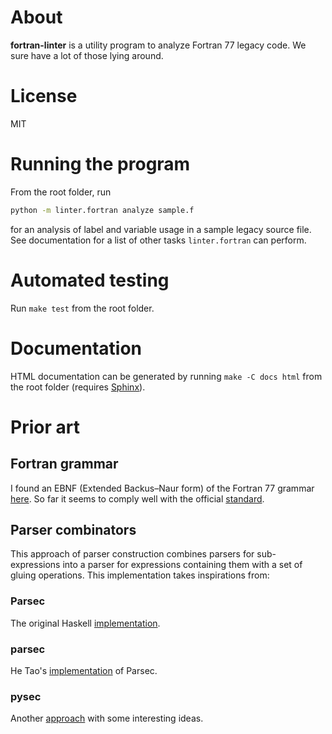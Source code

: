 * About
*fortran-linter* is a utility program to analyze Fortran 77 legacy code. We sure
have a lot of those lying around.

* License
MIT

* Running the program
From the root folder, run

#+BEGIN_SRC bash
python -m linter.fortran analyze sample.f
#+END_SRC

for an analysis of label and variable usage in a sample legacy source file.
See documentation for a list of other tasks ~linter.fortran~ can perform.

* Automated testing
Run ~make test~ from the root folder.

* Documentation
HTML documentation can be generated by running ~make -C docs html~ from the root
folder (requires [[http://www.sphinx-doc.org/en/stable/][Sphinx]]).

* Prior art
** Fortran grammar
I found an EBNF (Extended Backus–Naur form) of the Fortran 77 grammar [[http://www.faqs.org/qa/qa-9372.html][here]]. So
far it seems to comply well with the official [[http://www.fortran.com/F77_std/rjcnf0001.html][standard]].

** Parser combinators
This approach of parser construction combines parsers for sub-expressions into a
parser for expressions containing them with a set of gluing operations. This
implementation takes inspirations from:
*** Parsec
The original Haskell [[https://hackage.haskell.org/package/parsec][implementation]].

*** parsec
He Tao's [[https://pypi.python.org/pypi/parsec][implementation]] of Parsec.

*** pysec
Another [[http://www.valuedlessons.com/2008/02/pysec-monadic-combinatoric-parsing-in.html][approach]] with some interesting ideas.

